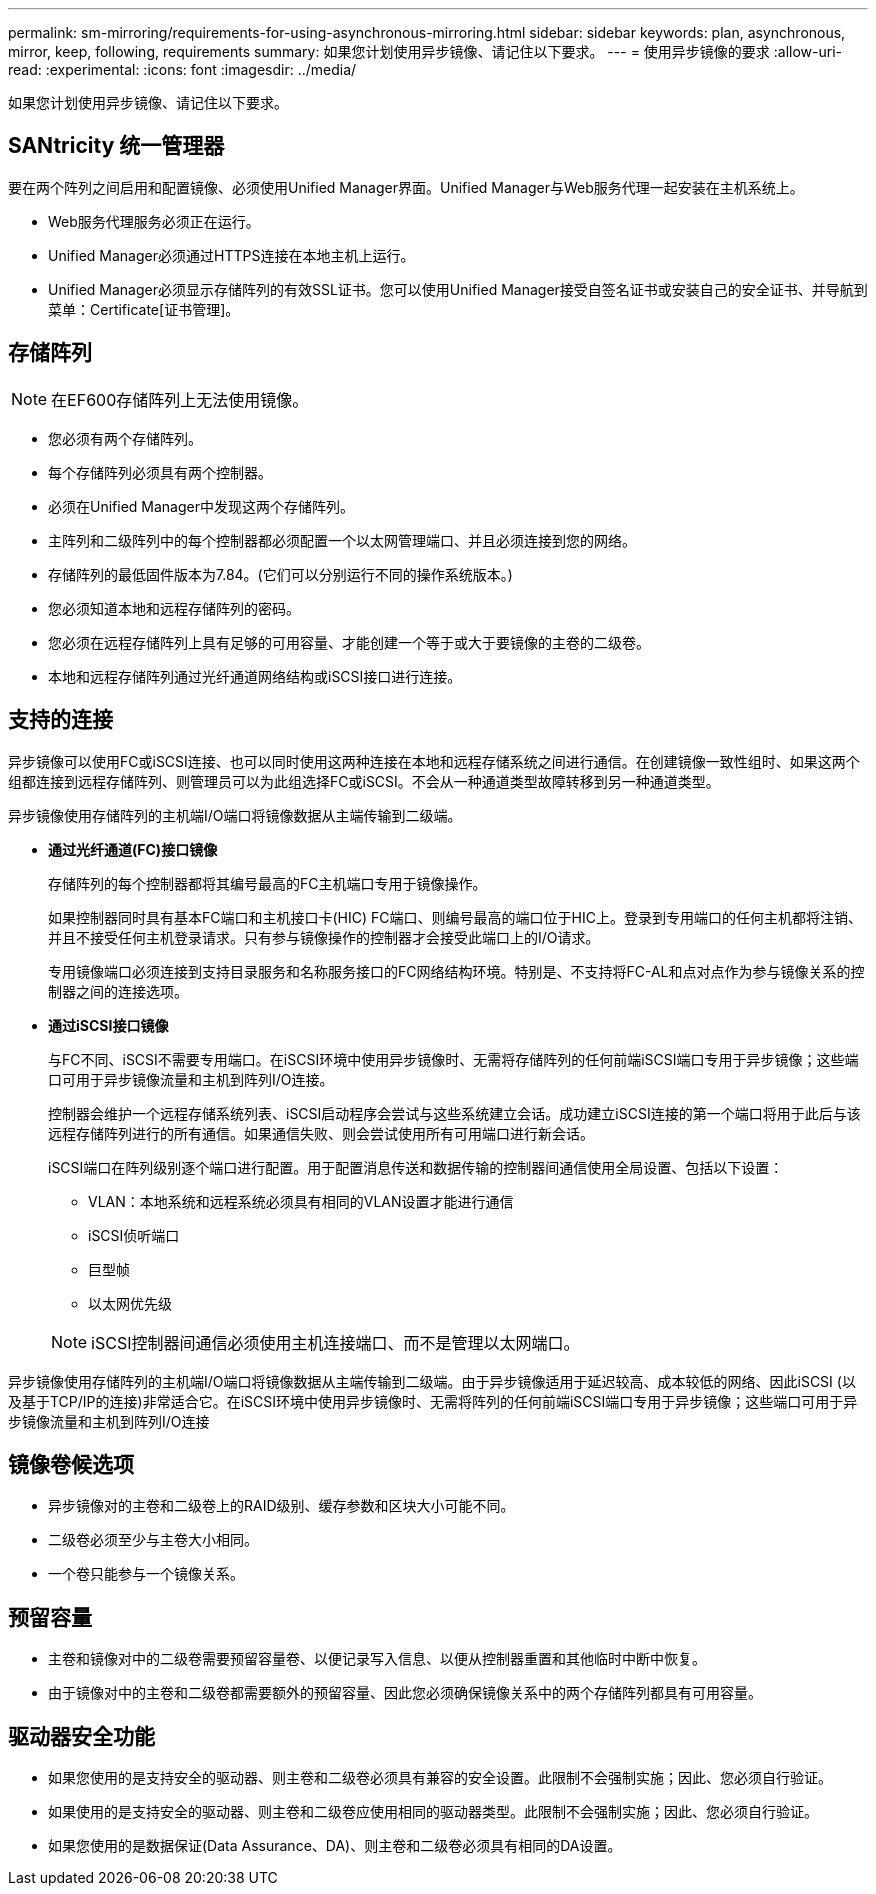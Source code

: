 ---
permalink: sm-mirroring/requirements-for-using-asynchronous-mirroring.html 
sidebar: sidebar 
keywords: plan, asynchronous, mirror, keep, following, requirements 
summary: 如果您计划使用异步镜像、请记住以下要求。 
---
= 使用异步镜像的要求
:allow-uri-read: 
:experimental: 
:icons: font
:imagesdir: ../media/


[role="lead"]
如果您计划使用异步镜像、请记住以下要求。



== SANtricity 统一管理器

要在两个阵列之间启用和配置镜像、必须使用Unified Manager界面。Unified Manager与Web服务代理一起安装在主机系统上。

* Web服务代理服务必须正在运行。
* Unified Manager必须通过HTTPS连接在本地主机上运行。
* Unified Manager必须显示存储阵列的有效SSL证书。您可以使用Unified Manager接受自签名证书或安装自己的安全证书、并导航到菜单：Certificate[证书管理]。




== 存储阵列

[NOTE]
====
在EF600存储阵列上无法使用镜像。

====
* 您必须有两个存储阵列。
* 每个存储阵列必须具有两个控制器。
* 必须在Unified Manager中发现这两个存储阵列。
* 主阵列和二级阵列中的每个控制器都必须配置一个以太网管理端口、并且必须连接到您的网络。
* 存储阵列的最低固件版本为7.84。(它们可以分别运行不同的操作系统版本。)
* 您必须知道本地和远程存储阵列的密码。
* 您必须在远程存储阵列上具有足够的可用容量、才能创建一个等于或大于要镜像的主卷的二级卷。
* 本地和远程存储阵列通过光纤通道网络结构或iSCSI接口进行连接。




== 支持的连接

异步镜像可以使用FC或iSCSI连接、也可以同时使用这两种连接在本地和远程存储系统之间进行通信。在创建镜像一致性组时、如果这两个组都连接到远程存储阵列、则管理员可以为此组选择FC或iSCSI。不会从一种通道类型故障转移到另一种通道类型。

异步镜像使用存储阵列的主机端I/O端口将镜像数据从主端传输到二级端。

* *通过光纤通道(FC)接口镜像*
+
存储阵列的每个控制器都将其编号最高的FC主机端口专用于镜像操作。

+
如果控制器同时具有基本FC端口和主机接口卡(HIC) FC端口、则编号最高的端口位于HIC上。登录到专用端口的任何主机都将注销、并且不接受任何主机登录请求。只有参与镜像操作的控制器才会接受此端口上的I/O请求。

+
专用镜像端口必须连接到支持目录服务和名称服务接口的FC网络结构环境。特别是、不支持将FC-AL和点对点作为参与镜像关系的控制器之间的连接选项。

* *通过iSCSI接口镜像*
+
与FC不同、iSCSI不需要专用端口。在iSCSI环境中使用异步镜像时、无需将存储阵列的任何前端iSCSI端口专用于异步镜像；这些端口可用于异步镜像流量和主机到阵列I/O连接。

+
控制器会维护一个远程存储系统列表、iSCSI启动程序会尝试与这些系统建立会话。成功建立iSCSI连接的第一个端口将用于此后与该远程存储阵列进行的所有通信。如果通信失败、则会尝试使用所有可用端口进行新会话。

+
iSCSI端口在阵列级别逐个端口进行配置。用于配置消息传送和数据传输的控制器间通信使用全局设置、包括以下设置：

+
** VLAN：本地系统和远程系统必须具有相同的VLAN设置才能进行通信
** iSCSI侦听端口
** 巨型帧
** 以太网优先级


+
[NOTE]
====
iSCSI控制器间通信必须使用主机连接端口、而不是管理以太网端口。

====


异步镜像使用存储阵列的主机端I/O端口将镜像数据从主端传输到二级端。由于异步镜像适用于延迟较高、成本较低的网络、因此iSCSI (以及基于TCP/IP的连接)非常适合它。在iSCSI环境中使用异步镜像时、无需将阵列的任何前端iSCSI端口专用于异步镜像；这些端口可用于异步镜像流量和主机到阵列I/O连接



== 镜像卷候选项

* 异步镜像对的主卷和二级卷上的RAID级别、缓存参数和区块大小可能不同。
* 二级卷必须至少与主卷大小相同。
* 一个卷只能参与一个镜像关系。




== 预留容量

* 主卷和镜像对中的二级卷需要预留容量卷、以便记录写入信息、以便从控制器重置和其他临时中断中恢复。
* 由于镜像对中的主卷和二级卷都需要额外的预留容量、因此您必须确保镜像关系中的两个存储阵列都具有可用容量。




== 驱动器安全功能

* 如果您使用的是支持安全的驱动器、则主卷和二级卷必须具有兼容的安全设置。此限制不会强制实施；因此、您必须自行验证。
* 如果使用的是支持安全的驱动器、则主卷和二级卷应使用相同的驱动器类型。此限制不会强制实施；因此、您必须自行验证。
* 如果您使用的是数据保证(Data Assurance、DA)、则主卷和二级卷必须具有相同的DA设置。

